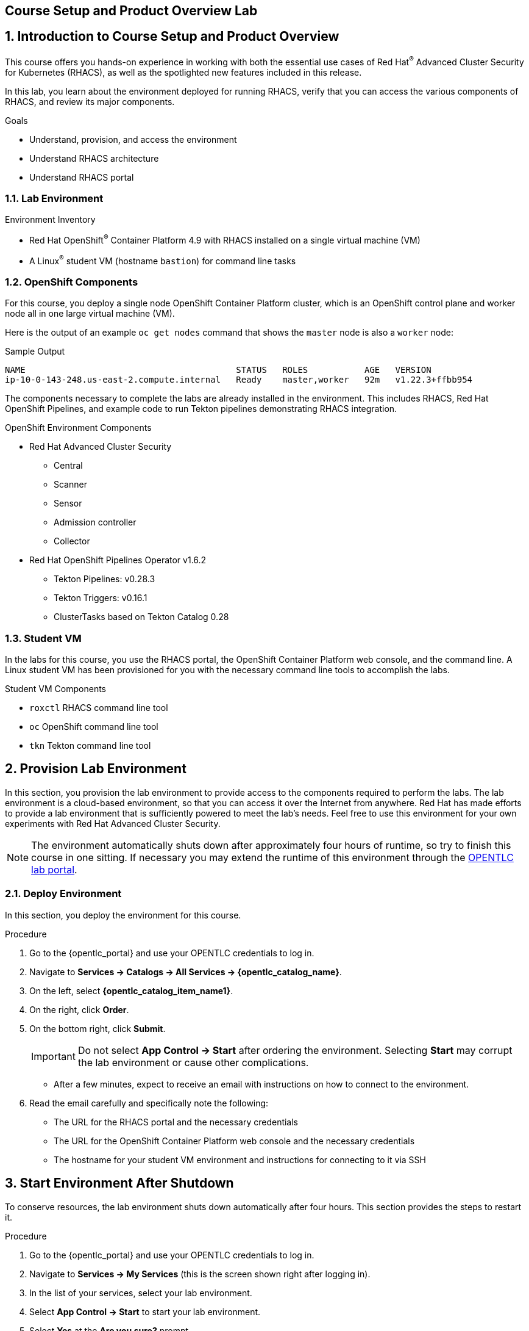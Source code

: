 :labname: Course Setup and Product Overview

== {labname} Lab

:numbered:

== Introduction to Course Setup and Product Overview

This course offers you hands-on experience in working with both the essential use cases of Red Hat^(R)^ Advanced Cluster Security for Kubernetes (RHACS), as well as the spotlighted new features included in this release.

In this lab, you learn about the environment deployed for running RHACS, verify that you can access the various components of RHACS, and review its major components.

.Goals
* Understand, provision, and access the environment
* Understand RHACS architecture
* Understand RHACS portal

=== Lab Environment

.Environment Inventory
* Red Hat OpenShift^(R)^ Container Platform 4.9 with RHACS installed on a single virtual machine (VM)
* A Linux^(R)^ student VM (hostname `bastion`) for command line tasks

=== OpenShift Components

For this course, you deploy a single node OpenShift Container Platform cluster, which is an OpenShift control plane and worker node all in one large virtual machine (VM).


Here is the output of an example `oc get nodes` command that shows the `master` node is also a `worker` node:

.Sample Output
----
NAME                                         STATUS   ROLES           AGE   VERSION
ip-10-0-143-248.us-east-2.compute.internal   Ready    master,worker   92m   v1.22.3+ffbb954
----

The components necessary to complete the labs are already installed in the environment.
This includes RHACS, Red Hat OpenShift Pipelines, and example code to run Tekton pipelines demonstrating RHACS integration.

.OpenShift Environment Components
* Red Hat Advanced Cluster Security
** Central
** Scanner
** Sensor
** Admission controller
** Collector
* Red Hat OpenShift Pipelines Operator v1.6.2
** Tekton Pipelines: v0.28.3
** Tekton Triggers: v0.16.1
** ClusterTasks based on Tekton Catalog 0.28

=== Student VM

In the labs for this course, you use the RHACS portal, the OpenShift Container Platform web console, and the command line.
A Linux student VM has been provisioned for you with the necessary command line tools to accomplish the labs.

.Student VM Components
* `roxctl` RHACS command line tool
* `oc` OpenShift command line tool
* `tkn` Tekton command line tool

== Provision Lab Environment

In this section, you provision the lab environment to provide access to the components required to perform the labs.
The lab environment is a cloud-based environment, so that you can access it over the Internet from anywhere.
Red Hat has made efforts to provide a lab environment that is sufficiently powered to meet the lab's needs.
Feel free to use this environment for your own experiments with Red Hat Advanced Cluster Security.

NOTE: The environment automatically shuts down after approximately four hours of runtime, so try to finish this course in one sitting.
If necessary you may extend the runtime of this environment through the link:https://labs.opentlc.com/[OPENTLC lab portal^].


=== Deploy Environment

In this section, you deploy the environment for this course.

.Procedure
. Go to the {opentlc_portal} and use your OPENTLC credentials to log in.
. Navigate to *Services -> Catalogs -> All Services -> {opentlc_catalog_name}*.
. On the left, select *{opentlc_catalog_item_name1}*.
. On the right, click *Order*.
. On the bottom right, click *Submit*.
+
[IMPORTANT]
Do not select *App Control -> Start* after ordering the environment.
Selecting *Start* may corrupt the lab environment or cause other complications.

* After a few minutes, expect to receive an email with instructions on how to connect to the environment.

. Read the email carefully and specifically note the following:
* The URL for the RHACS portal and the necessary credentials
* The URL for the OpenShift Container Platform web console and the necessary credentials
* The hostname for your student VM environment and instructions for connecting to it via SSH

== Start Environment After Shutdown

To conserve resources, the lab environment shuts down automatically after four hours.
This section provides the steps to restart it.

.Procedure
. Go to the {opentlc_portal} and use your OPENTLC credentials to log in.
. Navigate to *Services -> My Services* (this is the screen shown right after logging in).
. In the list of your services, select your lab environment.
. Select *App Control -> Start* to start your lab environment.
. Select *Yes* at the *Are you sure?* prompt.
. On the bottom right, click *Submit*.

After a few minutes, expect to receive an email letting you know that the Hands-On with Red Hat Advanced Cluster Security environment has been started.

== Test Access to OpenShift Container Platform
Now that you have provisioned the environment, you need to verify that you can access the lab’s connections.

=== Test Web Console Connections
First make sure you can access the OpenShift Container Platform web console.

.Procedure
. In the provisioning email you received, click the URL for the OpenShift Container Platform web console.
. Log in with the credentials provided in the email.

=== Test Student VM to OpenShift Server Connections

The student VM host serves as an important access point into the environment, so you need to make sure you can connect to it.

.Procedure
. Connect to your student VM host using the command and password you received in the provisioning email:
+
.Sample Command
[source,bash]
----
ssh lab-user@bastion.<$GUID>.<$BASEDOMAIN>
----
+
. Verify that the GUID variable is set correctly for your environment:
+
[source,bash]
----
echo $GUID
----
+
.Sample Output
----
c3po
----
+
[NOTE]
Your GUID may be a 4- or 5-character alphanumeric string.

=== Connect to OpenShift Container Platform Cluster
You can log in to OpenShift once you are connected to your Hands-On environment.

* Your Linux User ID is `lab-user`.
* In the provisioning email you received, note the following:
** The OpenShift credentials for two OpenShift users: `opentlc-mgr` user and `user1` unprivileged user.
** The URL for the API of the cluster--for example, {ocp_api}
** The URL for the web console of the cluster--for example, {ocp_console}

.Procedure
. Use the `oc login` command to log in to the cluster as the `opentlc-mgr` user:
+
[source,bash]
----
oc login -u opentlc-mgr -p <password from email> <OpenShift API URL from email>
----
+
.Sample Output
----
Login successful.

You don't have any projects. You can try to create a new project, by running

    oc new-project <projectname>
----

== Test Connection to RHACS
In this section, you confirm that you can connect to RHACS from the command line and that you can connect to the RHACS portal.

* Your RHACS username is `admin`.
* In the provisioning email you received, note the following:
** The RHACS `admin` user credentials
** The URL for the RHACS portal
** The URL for the RHACS API

=== Test RHACS Portal Connection

.Procedure
. In the provisioning email you received, click the URL for the RHACS portal.
. Log in with the credentials provided in the email.

=== Test Student VM to RHACS Server Connections

In this section, you use the `roxctl` command line tool to send commands to the RHACS server.

.Procedure
. From the student VM, use the following command to verify your connection to RHACS Central:
+
[source,bash]
----
roxctl --insecure-skip-tls-verify -e "$ROX_CENTRAL_ADDRESS:443" central whoami
----
+
.Sample Output
----
User:
  auth-token:03b68fd3-313e-40a0-91f5-6ac88d8517a4
Roles:
 Admin, Analyst, Continuous Integration, None, Scope Manager, Sensor Creator, Vulnerability Management Approver, Vulnerability Management Requester, Vulnerability Report Creator
Access:
  rw APIToken
  rw Alert
  rw AllComments
  rw AuthPlugin
  rw AuthProvider
[... further access authorizations omitted for brevity ..]
----

== Review RHACS Architecture

The RHACS Security Platform installs as a set of pods in your OpenShift cluster and includes the following components:

image::images/architecture_acs.png[ACS Architecture, 800]

* link:https://docs.openshift.com/acs/3.68/architecture/acs-architecture.html#centralized-components_acs-architecture[**Central**^]: [Centralized component] Central is the main component of RHACS and it is installed as a Kubernetes deployment.
It handles data persistence, API interactions, and user interface (portal) access.
You can use the same Central instance to secure multiple OpenShift Container Platform or Kubernetes clusters.

* link:https://docs.openshift.com/acs/3.68/architecture/acs-architecture.html#centralized-components_acs-architecture[**Scanner**^]: [Centralized component] RHACS includes an image vulnerability scanning component called Scanner.
It analyzes the image layers to check for known vulnerabilities from the Common Vulnerabilities and Exposures (CVEs) list.
Scanner also identifies vulnerabilities in packages installed by package managers and in dependencies for multiple programming languages.

* link:https://docs.openshift.com/acs/3.68/architecture/acs-architecture.html#per-cluster-components_acs-architecture[**Sensor**^]: [1 per cluster] RHACS uses the Sensor component to monitor Kubernetes and OpenShift Container Platform clusters.
It handles interactions with the OpenShift Container Platform or Kubernetes API server for policy detection and enforcement, and it coordinates with Collector.

* link:https://docs.openshift.com/acs/3.68/architecture/acs-architecture.html#per-cluster-components_acs-architecture[**Admission controller**^]: [1 per cluster] The admission controller prevents users from creating workloads that violate security policies in RHACS.
[1 x Admission Controller]

* link:https://docs.openshift.com/acs/3.68/architecture/acs-architecture.html#per-node-components_acs-architecture[**Collector**^]: [1 per node] Collector collects and monitors information about container runtime and network activity.
It then sends the collected information to Sensor.

NOTE: Scanner only scans those images that are not already scanned by other integrated vulnerability scanners.
If you have integrated RHACS with other vulnerability scanners, Scanner checks and uses the scanning results from the integrated scanner if available.

== Review RHACS Portal
In this section, you familiarize yourself with the RHACS portal.

.Procedure
. Log in to the RHACS portal from your web browser to see the RHACS dashboard:
+
image::images/portal/rhacs_portal.png[RHACS portal]
+
The RHACS portal has four main sections:

* Dashboard
* Top Bar
* Global search
* Navigation menu


.Dashboard

The dashboard serves as the security overview page.
It helps the security team understand what the sources of risk are, categories of violations, and gaps in compliance.
You can click the elements to view more information and the categories are customizable.
It indicates the general state of the OpenShift clusters under management by RHACS, and provides insight into the usage of images and secrets.

.Top Bar

The top bar provides links to Search, Command-line tools, Cluster Health, Documentation, API Reference, and the logged-in user account.

.Global Search

On every page throughout the UI, the Search icon on the top bar allows you to search for any data that RHACS tracks.
It is the place to get answers to questions like, "Are we using this image anywhere?", "Are we impacted by CVE-2020-1008?", and "Who is running user-interactive shell commands in a production container?"

.Navigation Menu

The left-hand navigation menu provides access to each of the security use cases, as well as product configuration to integrate RHACS with your existing tooling.
The navigation menu has the following items:

* *Dashboard*: Summary view of your environment
* *Network Graph*: Configured and actual network flows and the creation of Network Policies to implement network segmentation
* *Violations*: Events that do not match the defined security policies
* *Compliance*: Several industry and regulatory security standards such as PCI DSS
* *Vulnerability Management*: Information about known vulnerabilities affecting your environment, including deployed workloads and infrastructure
* *Configuration Management*: Identification of potential misconfigurations that can lead to security issues
* *Risk*: Risks affecting your environment such as suspicious executions
* *Platform Configuration*: RHACS configuration and integration

This course follows the pattern of the major use cases, but in the order of most common to least common, starting with Vulnerability Management.

== Summary

Congratulations.
You not only deployed your environment, but you connected to the RHACS portal website and the `roxctl` command line tool.

In this lab, you also did the following:

* Reviewed, provisioned, and accessed the environment
* Reviewed RHACS architecture
* Reviewed the RHACS portal

Your Hands-On with Red Hat Advanced Cluster Security lab environment is ready to use.

Please continue to the Vulnerability Management lab.
